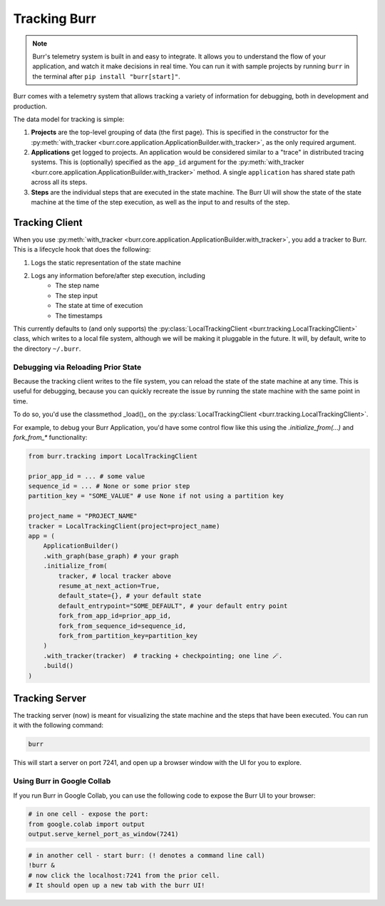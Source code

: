 .. _tracking:

=============
Tracking Burr
=============

.. note::

    Burr's telemetry system is built in and easy to integrate. It allows you to understand
    the flow of your application, and watch it make decisions in real time. You can run it
    with sample projects by running ``burr`` in the terminal after ``pip install "burr[start]"``.

Burr comes with a telemetry system that allows tracking a variety of information for debugging,
both in development and production.

The data model for tracking is simple:

1. **Projects** are the top-level grouping of data (the first page). This is specified in the constructor for the
   :py:meth:`with_tracker <burr.core.application.ApplicationBuilder.with_tracker>`, as the only required argument.
2. **Applications** get logged to projects. An application would be considered similar to a "trace" in distributed
   tracing systems. This is (optionally) specified as the ``app_id`` argument for the :py:meth:`with_tracker <burr.core.application.ApplicationBuilder.with_tracker>`
   method. A single ``application`` has shared state path across all its steps.
3. **Steps** are the individual steps that are executed in the state machine. The Burr UI will show the state of the
   state machine at the time of the step execution, as well as the input to and results of the step.

.. _trackingclientref:

---------------
Tracking Client
---------------

When you use :py:meth:`with_tracker <burr.core.application.ApplicationBuilder.with_tracker>`, you add a tracker to Burr.
This is a lifecycle hook that does the following:

#. Logs the static representation of the state machine
#. Logs any information before/after step execution, including
    - The step name
    - The step input
    - The state at time of execution
    - The timestamps

This currently defaults to (and only supports) the :py:class:`LocalTrackingClient <burr.tracking.LocalTrackingClient>` class, which
writes to a local file system, although we will be making it pluggable in the future. It will, by default, write to the directory
``~/.burr``.

Debugging via Reloading Prior State
^^^^^^^^^^^^^^^^^^^^^^^^^^^^^^^^^^^
Because the tracking client writes to the file system, you can reload the state of the state machine at any time. This is
useful for debugging, because you can quickly recreate the issue by running the state machine with the same point in time.

To do so, you'd use the classmethod _load()_ on the :py:class:`LocalTrackingClient <burr.tracking.LocalTrackingClient>`.

For example, to debug your Burr Application, you'd have some control flow like this using the `.initialize_from(...)` and `fork_from_*` functionality:

.. code-block:: python

    from burr.tracking import LocalTrackingClient

    prior_app_id = ... # some value
    sequence_id = ... # None or some prior step
    partition_key = "SOME_VALUE" # use None if not using a partition key

    project_name = "PROJECT_NAME"
    tracker = LocalTrackingClient(project=project_name)
    app = (
        ApplicationBuilder()
        .with_graph(base_graph) # your graph
        .initialize_from(
            tracker, # local tracker above
            resume_at_next_action=True, 
            default_state={}, # your default state
            default_entrypoint="SOME_DEFAULT", # your default entry point
            fork_from_app_id=prior_app_id,
            fork_from_sequence_id=sequence_id,
            fork_from_partition_key=partition_key
        )
        .with_tracker(tracker)  # tracking + checkpointing; one line 🪄.
        .build()
    )

---------------
Tracking Server
---------------

The tracking server (now) is meant for visualizing the state machine and the steps that have been executed. You can
run it with the following command:

.. code-block:: bash

    burr

This will start a server on port 7241, and open up a browser window with the UI for you to explore.


Using Burr in Google Collab
^^^^^^^^^^^^^^^^^^^^^^^^^^^
If you run Burr in Google Collab, you can use the following code to expose the Burr UI to your browser:

.. code-block:: python

    # in one cell - expose the port:
    from google.colab import output
    output.serve_kernel_port_as_window(7241)

.. code-block:: bash

    # in another cell - start burr: (! denotes a command line call)
    !burr &
    # now click the localhost:7241 from the prior cell.
    # It should open up a new tab with the burr UI!
